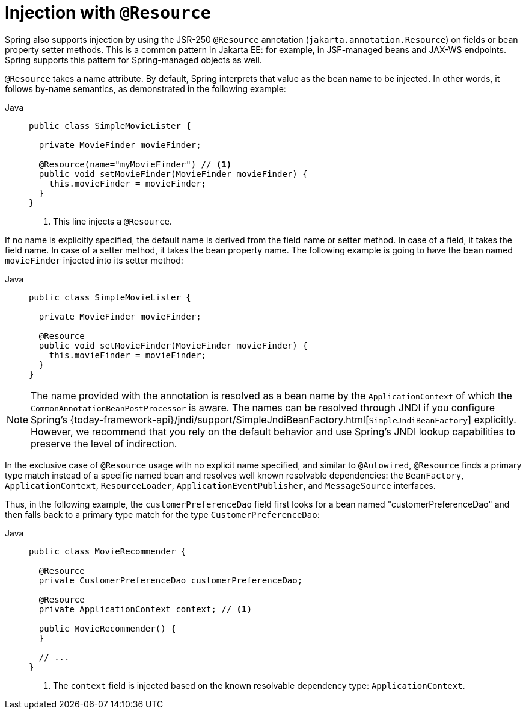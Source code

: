 [[beans-resource-annotation]]
= Injection with `@Resource`

Spring also supports injection by using the JSR-250 `@Resource` annotation
(`jakarta.annotation.Resource`) on fields or bean property setter methods.
This is a common pattern in Jakarta EE: for example, in JSF-managed beans and JAX-WS
endpoints. Spring supports this pattern for Spring-managed objects as well.

`@Resource` takes a name attribute. By default, Spring interprets that value as
the bean name to be injected. In other words, it follows by-name semantics,
as demonstrated in the following example:

--
[tabs]
======
Java::
+
[source,java,indent=0,subs="verbatim,quotes",role="primary"]
----
public class SimpleMovieLister {

  private MovieFinder movieFinder;

  @Resource(name="myMovieFinder") // <1>
  public void setMovieFinder(MovieFinder movieFinder) {
    this.movieFinder = movieFinder;
  }
}
----
<1> This line injects a `@Resource`.

======
--


If no name is explicitly specified, the default name is derived from the field name or
setter method. In case of a field, it takes the field name. In case of a setter method,
it takes the bean property name. The following example is going to have the bean
named `movieFinder` injected into its setter method:

--
[tabs]
======
Java::
+
[source,java,indent=0,subs="verbatim,quotes",role="primary"]
----
public class SimpleMovieLister {

  private MovieFinder movieFinder;

  @Resource
  public void setMovieFinder(MovieFinder movieFinder) {
    this.movieFinder = movieFinder;
  }
}
----

======
--

NOTE: The name provided with the annotation is resolved as a bean name by the
`ApplicationContext` of which the `CommonAnnotationBeanPostProcessor` is aware.
The names can be resolved through JNDI if you configure Spring's
{today-framework-api}/jndi/support/SimpleJndiBeanFactory.html[`SimpleJndiBeanFactory`]
explicitly. However, we recommend that you rely on the default behavior and
use Spring's JNDI lookup capabilities to preserve the level of indirection.

In the exclusive case of `@Resource` usage with no explicit name specified, and similar
to `@Autowired`, `@Resource` finds a primary type match instead of a specific named bean
and resolves well known resolvable dependencies: the `BeanFactory`,
`ApplicationContext`, `ResourceLoader`, `ApplicationEventPublisher`, and `MessageSource`
interfaces.

Thus, in the following example, the `customerPreferenceDao` field first looks for a bean
named "customerPreferenceDao" and then falls back to a primary type match for the type
`CustomerPreferenceDao`:

--
[tabs]
======
Java::
+
[source,java,indent=0,subs="verbatim,quotes",role="primary"]
----
public class MovieRecommender {

  @Resource
  private CustomerPreferenceDao customerPreferenceDao;

  @Resource
  private ApplicationContext context; // <1>

  public MovieRecommender() {
  }

  // ...
}
----
<1> The `context` field is injected based on the known resolvable dependency type:
`ApplicationContext`.

======
--

